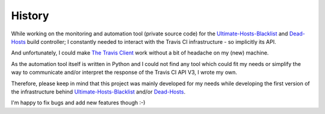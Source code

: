 History
=======

While working on the monitoring and automation tool (private source code) for
the `Ultimate-Hosts-Blacklist`_ and `Dead-Hosts`_ build controller;
I constantly needed to interact with the Travis CI infrastructure
- so implicitly its API.

And unfortunately, I could make `The Travis Client`_ work without a bit of
headache on my (new) machine.

As the automation tool itself is written in Python and I could not find
any tool which could fit my needs or simplify the way to communicate and/or
interpret the response of the Travis CI API V3, I wrote my own.

Therefore, please keep in mind that this project was mainly developed for
my needs while developing the first version of the infrastructure behind
`Ultimate-Hosts-Blacklist`_ and/or `Dead-Hosts`_.

I'm happy to fix bugs and add new features though :-)


.. _Ultimate-Hosts-Blacklist: https://github.com/Ultimate-Hosts-Blacklist
.. _Dead-Hosts: https://github.com/dead-hosts
.. _The Travis Client: https://github.com/travis-ci/travis.rb